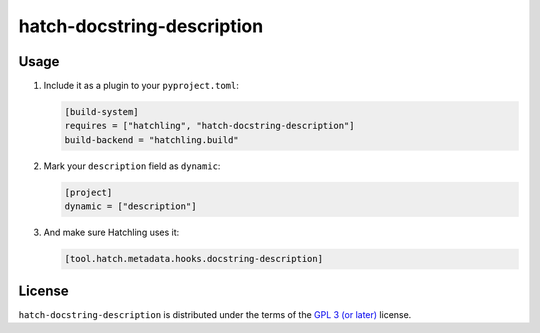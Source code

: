 hatch-docstring-description
===========================

|PyPI Version| |PyPI Python Version| |Coverage|

Usage
-----

#. Include it as a plugin to your ``pyproject.toml``:

   .. code:: toml

      [build-system]
      requires = ["hatchling", "hatch-docstring-description"]
      build-backend = "hatchling.build"

#. Mark your ``description`` field as ``dynamic``:

   .. code:: toml

      [project]
      dynamic = ["description"]

#. And make sure Hatchling uses it:

   .. code:: toml

      [tool.hatch.metadata.hooks.docstring-description]

License
-------

``hatch-docstring-description`` is distributed under the terms of the `GPL 3 (or later)`_ license.


.. |PyPI Version| image:: https://img.shields.io/pypi/v/hatch-docstring-description.svg
   :target: https://pypi.org/project/hatch-docstring-description
.. |PyPI Python Version| image:: https://img.shields.io/pypi/pyversions/hatch-docstring-description.svg
   :target: https://pypi.org/project/hatch-docstring-description
.. |Coverage| image:: https://codecov.io/github/flying-sheep/hatch-docstring-description/branch/main/graph/badge.svg?token=FZCw1cXSTL
   :target: https://codecov.io/github/flying-sheep/hatch-docstring-description

.. _GPL 3 (or later): https://spdx.org/licenses/GPL-3.0-or-later.html
